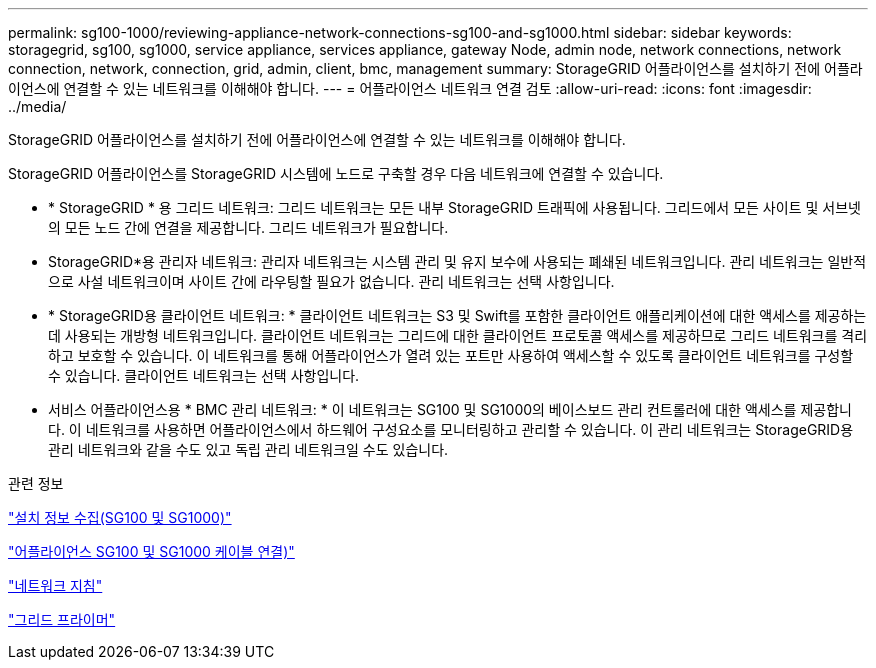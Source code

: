 ---
permalink: sg100-1000/reviewing-appliance-network-connections-sg100-and-sg1000.html 
sidebar: sidebar 
keywords: storagegrid, sg100, sg1000, service appliance, services appliance, gateway Node, admin node, network connections, network connection, network, connection, grid, admin, client, bmc, management 
summary: StorageGRID 어플라이언스를 설치하기 전에 어플라이언스에 연결할 수 있는 네트워크를 이해해야 합니다. 
---
= 어플라이언스 네트워크 연결 검토
:allow-uri-read: 
:icons: font
:imagesdir: ../media/


[role="lead"]
StorageGRID 어플라이언스를 설치하기 전에 어플라이언스에 연결할 수 있는 네트워크를 이해해야 합니다.

StorageGRID 어플라이언스를 StorageGRID 시스템에 노드로 구축할 경우 다음 네트워크에 연결할 수 있습니다.

* * StorageGRID * 용 그리드 네트워크: 그리드 네트워크는 모든 내부 StorageGRID 트래픽에 사용됩니다. 그리드에서 모든 사이트 및 서브넷의 모든 노드 간에 연결을 제공합니다. 그리드 네트워크가 필요합니다.
* StorageGRID*용 관리자 네트워크: 관리자 네트워크는 시스템 관리 및 유지 보수에 사용되는 폐쇄된 네트워크입니다. 관리 네트워크는 일반적으로 사설 네트워크이며 사이트 간에 라우팅할 필요가 없습니다. 관리 네트워크는 선택 사항입니다.
* * StorageGRID용 클라이언트 네트워크: * 클라이언트 네트워크는 S3 및 Swift를 포함한 클라이언트 애플리케이션에 대한 액세스를 제공하는 데 사용되는 개방형 네트워크입니다. 클라이언트 네트워크는 그리드에 대한 클라이언트 프로토콜 액세스를 제공하므로 그리드 네트워크를 격리하고 보호할 수 있습니다. 이 네트워크를 통해 어플라이언스가 열려 있는 포트만 사용하여 액세스할 수 있도록 클라이언트 네트워크를 구성할 수 있습니다. 클라이언트 네트워크는 선택 사항입니다.
* 서비스 어플라이언스용 * BMC 관리 네트워크: * 이 네트워크는 SG100 및 SG1000의 베이스보드 관리 컨트롤러에 대한 액세스를 제공합니다. 이 네트워크를 사용하면 어플라이언스에서 하드웨어 구성요소를 모니터링하고 관리할 수 있습니다. 이 관리 네트워크는 StorageGRID용 관리 네트워크와 같을 수도 있고 독립 관리 네트워크일 수도 있습니다.


.관련 정보
link:gathering-installation-information-sg100-and-sg1000.html["설치 정보 수집(SG100 및 SG1000)"]

link:cabling-appliance-sg100-and-sg1000.html["어플라이언스 SG100 및 SG1000 케이블 연결)"]

link:../network/index.html["네트워크 지침"]

link:../primer/index.html["그리드 프라이머"]
